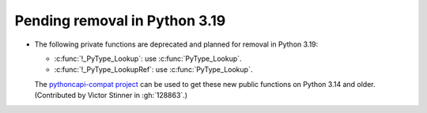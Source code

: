 Pending removal in Python 3.19
^^^^^^^^^^^^^^^^^^^^^^^^^^^^^^

* The following private functions are deprecated
  and planned for removal in Python 3.19:

  * :c:func:`!_PyType_Lookup`: use :c:func:`PyType_Lookup`.
  * :c:func:`!_PyType_LookupRef`: use :c:func:`PyType_Lookup`.

  The `pythoncapi-compat project
  <https://github.com/python/pythoncapi-compat/>`__ can be used to get
  these new public functions on Python 3.14 and older.
  (Contributed by Victor Stinner in :gh:`128863`.)
